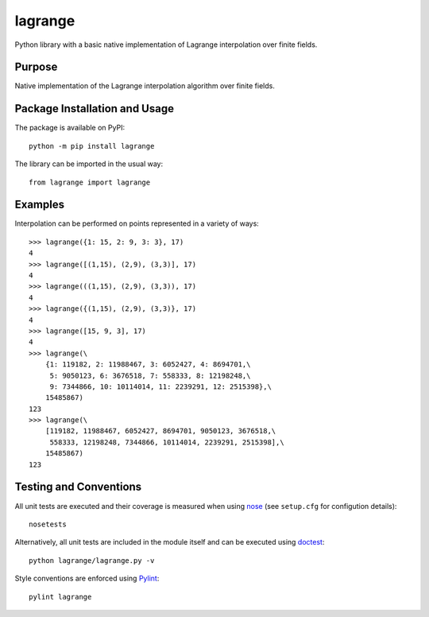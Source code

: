 ========
lagrange
========

Python library with a basic native implementation of Lagrange interpolation over finite fields.

|pypi|

.. |pypi| image:: https://badge.fury.io/py/lagrange.svg
   :target: https://badge.fury.io/py/lagrange
   :alt: PyPI version and link.

Purpose
-------
Native implementation of the Lagrange interpolation algorithm over finite fields.

Package Installation and Usage
------------------------------
The package is available on PyPI::

    python -m pip install lagrange

The library can be imported in the usual way::

    from lagrange import lagrange

Examples
--------
Interpolation can be performed on points represented in a variety of ways::

    >>> lagrange({1: 15, 2: 9, 3: 3}, 17)
    4
    >>> lagrange([(1,15), (2,9), (3,3)], 17)
    4
    >>> lagrange(((1,15), (2,9), (3,3)), 17)
    4
    >>> lagrange({(1,15), (2,9), (3,3)}, 17)
    4
    >>> lagrange([15, 9, 3], 17)
    4
    >>> lagrange(\
        {1: 119182, 2: 11988467, 3: 6052427, 4: 8694701,\
         5: 9050123, 6: 3676518, 7: 558333, 8: 12198248,\
         9: 7344866, 10: 10114014, 11: 2239291, 12: 2515398},\
        15485867)
    123
    >>> lagrange(\
        [119182, 11988467, 6052427, 8694701, 9050123, 3676518,\
         558333, 12198248, 7344866, 10114014, 2239291, 2515398],\
        15485867)
    123

Testing and Conventions
-----------------------
All unit tests are executed and their coverage is measured when using `nose <https://nose.readthedocs.io/>`_ (see ``setup.cfg`` for configution details)::

    nosetests

Alternatively, all unit tests are included in the module itself and can be executed using `doctest <https://docs.python.org/3/library/doctest.html>`_::

    python lagrange/lagrange.py -v

Style conventions are enforced using `Pylint <https://www.pylint.org/>`_::

    pylint lagrange
